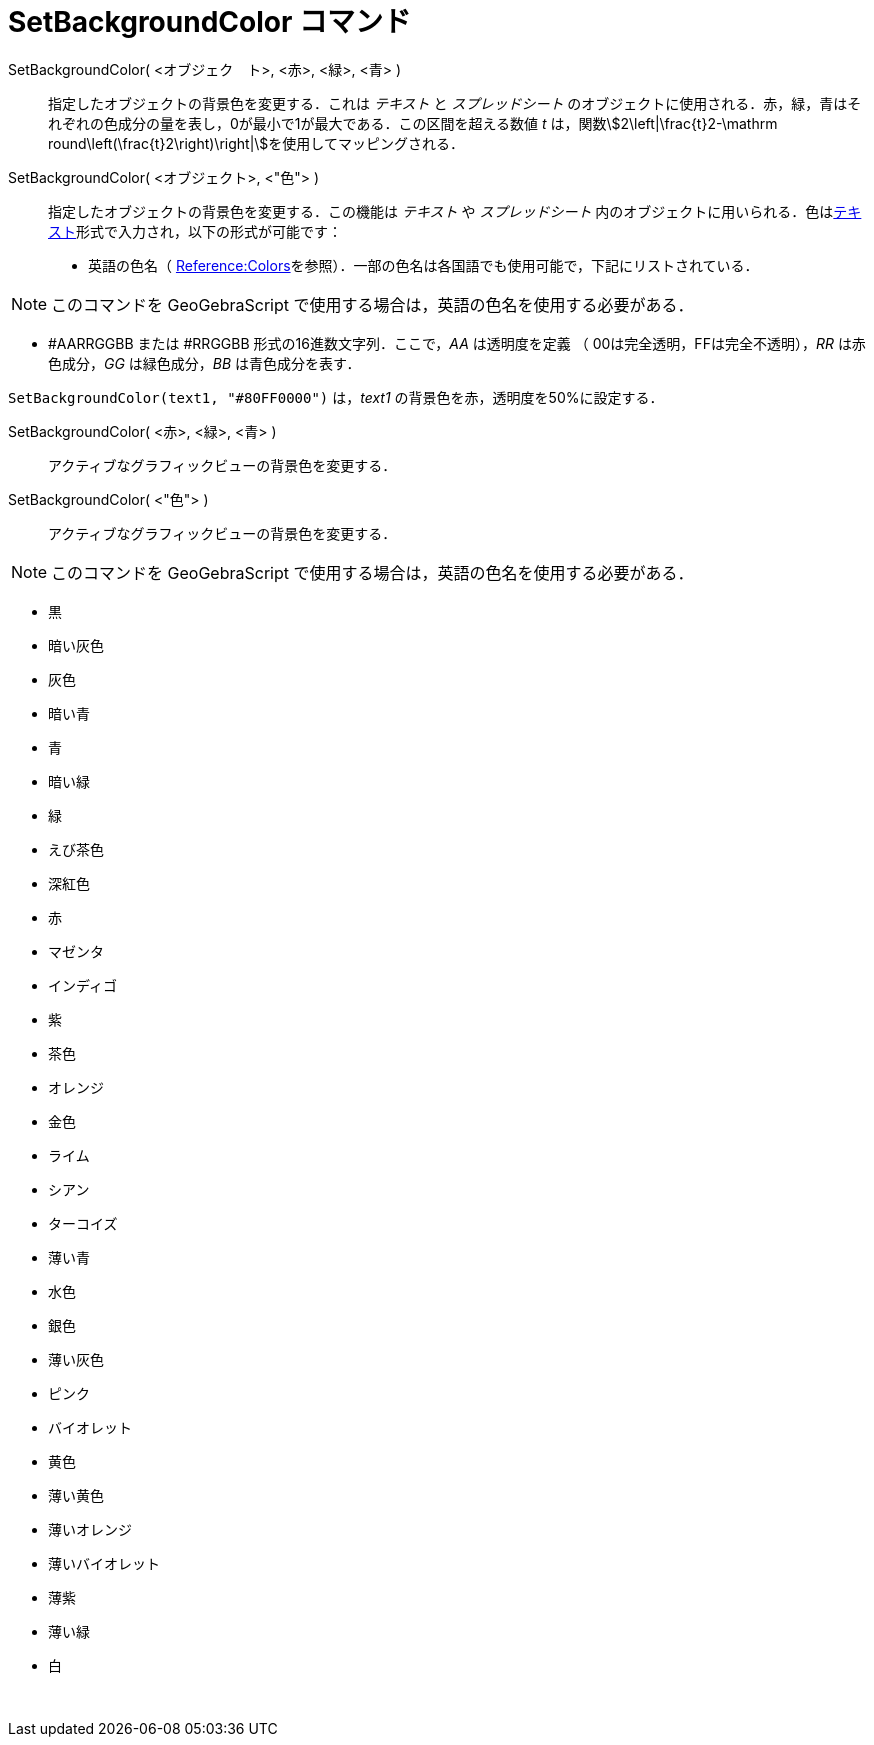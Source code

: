 = SetBackgroundColor コマンド
ifdef::env-github[:imagesdir: /ja/modules/ROOT/assets/images]

SetBackgroundColor( <オブジェク　ト>, <赤>, <緑>, <青> )::
  指定したオブジェクトの背景色を変更する．これは _テキスト_ と _スプレッドシート_
  のオブジェクトに使用される．赤，緑，青はそれぞれの色成分の量を表し，0が最小で1が最大である．この区間を超える数値 _t_
  は，関数stem:[2\left|\frac{t}2-\mathrm round\left(\frac{t}2\right)\right|]を使用してマッピングされる．
SetBackgroundColor( <オブジェクト>, <"色"> )::
  指定したオブジェクトの背景色を変更する．この機能は _テキスト_ や _スプレッドシート_
  内のオブジェクトに用いられる．色はxref:/テキスト.adoc[テキスト]形式で入力され，以下の形式が可能です：
  * 英語の色名（
  https://wiki.geogebra.org/en/Reference:Colors[Reference:Colors]を参照）．一部の色名は各国語でも使用可能で，下記にリストされている．

[NOTE]
====

このコマンドを GeoGebraScript で使用する場合は，英語の色名を使用する必要がある．

====

* #AARRGGBB または #RRGGBB 形式の16進数文字列．ここで，_AA_ は透明度を定義 （ 00は完全透明，FFは完全不透明），_RR_
は赤色成分，_GG_ は緑色成分，_BB_ は青色成分を表す．

[EXAMPLE]
====

`++SetBackgroundColor(text1, "#80FF0000")++` は，_text1_ の背景色を赤，透明度を50%に設定する．

====

SetBackgroundColor( <赤>, <緑>, <青> )::
  アクティブなグラフィックビューの背景色を変更する．
SetBackgroundColor( <"色"> )::
  アクティブなグラフィックビューの背景色を変更する．

[NOTE]
====

このコマンドを GeoGebraScript で使用する場合は，英語の色名を使用する必要がある．

====

* 黒
* 暗い灰色
* 灰色
* 暗い青
* 青
* 暗い緑
* 緑
* えび茶色
* 深紅色
* 赤
* マゼンタ
* インディゴ
* 紫
* 茶色
* オレンジ
* 金色

* ライム
* シアン
* ターコイズ
* 薄い青
* 水色
* 銀色
* 薄い灰色
* ピンク
* バイオレット
* 黄色
* 薄い黄色
* 薄いオレンジ
* 薄いバイオレット
* 薄紫
* 薄い緑
* 白

 
